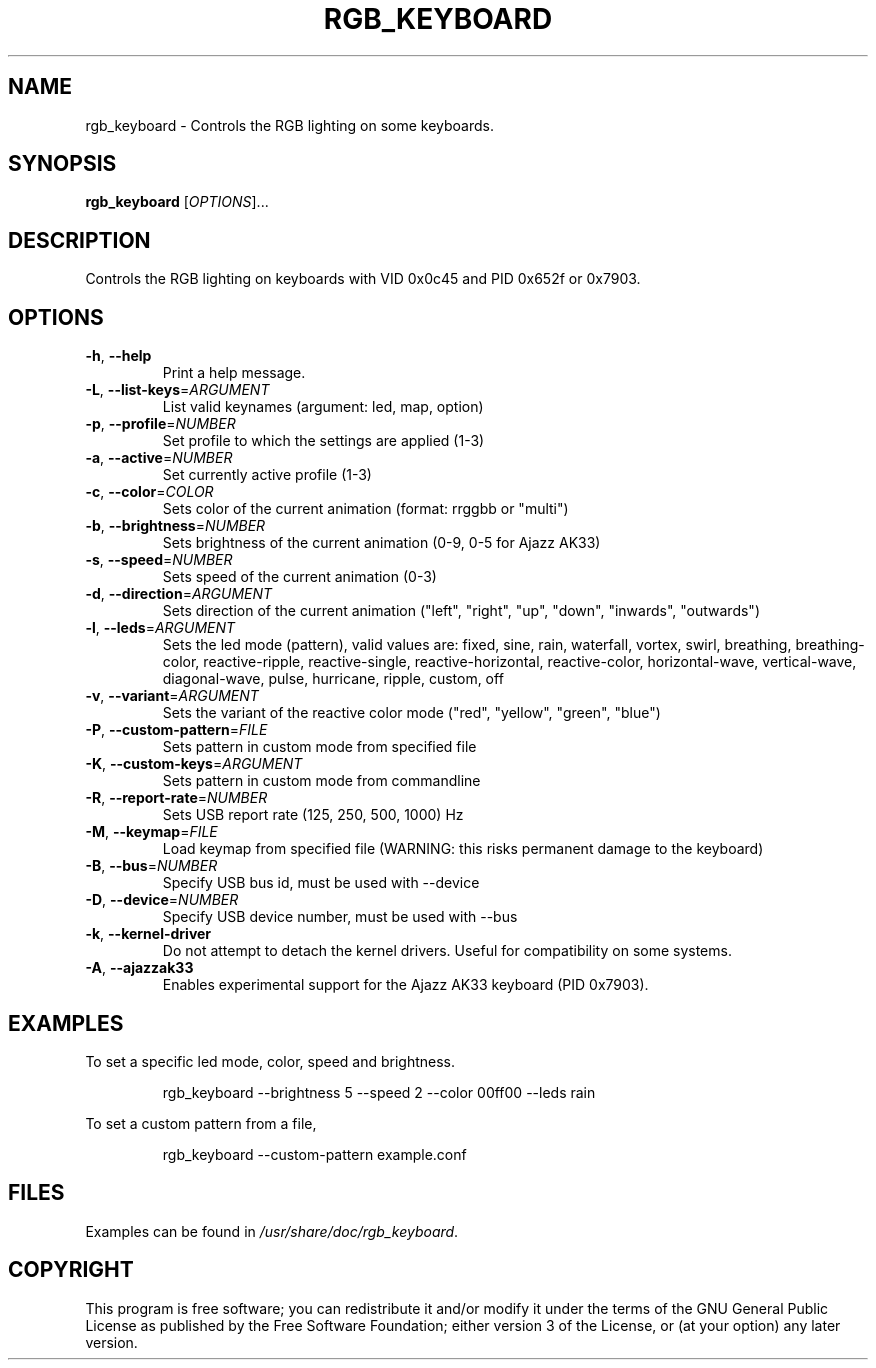 .TH RGB_KEYBOARD 1
.SH NAME
rgb_keyboard \- Controls the RGB lighting on some keyboards.
.SH SYNOPSIS
.B rgb_keyboard
[\fIOPTIONS\fR]...
.SH DESCRIPTION
Controls the RGB lighting on keyboards with VID 0x0c45 and PID 0x652f or 0x7903.
.SH OPTIONS
.TP
\fB\-h\fR, \fB\-\-help\fR
Print a help message.
.TP
\fB\-L\fR, \fB\-\-list\-keys\fR=\fIARGUMENT\fR
List valid keynames (argument: led, map, option)
.TP
\fB\-p\fR, \fB\-\-profile\fR=\fINUMBER\fR
Set profile to which the settings are applied (1-3)
.TP
\fB\-a\fR, \fB\-\-active\fR=\fINUMBER\fR
Set currently active profile (1-3)
.TP
\fB\-c\fR, \fB\-\-color\fR=\fICOLOR\fR
Sets color of the current animation (format: rrggbb or "multi")
.TP
\fB\-b\fR, \fB\-\-brightness\fR=\fINUMBER\fR
Sets brightness of the current animation (0-9, 0-5 for Ajazz AK33)
.TP
\fB\-s\fR, \fB\-\-speed\fR=\fINUMBER\fR
Sets speed of the current animation (0-3)
.TP
\fB\-d\fR, \fB\-\-direction\fR=\fIARGUMENT\fR
Sets direction of the current animation ("left", "right", "up", "down", "inwards", "outwards")
.TP
\fB\-l\fR, \fB\-\-leds\fR=\fIARGUMENT\fR
Sets the led mode (pattern), valid values are: fixed, sine, rain, waterfall, vortex, swirl, breathing, breathing\-color, reactive\-ripple, reactive\-single, reactive\-horizontal, reactive-color, horizontal\-wave, vertical\-wave, diagonal\-wave, pulse, hurricane, ripple, custom, off
.TP
\fB\-v\fR, \fB\-\-variant\fR=\fIARGUMENT\fR
Sets the variant of the reactive color mode ("red", "yellow", "green", "blue")
.TP
\fB\-P\fR, \fB\-\-custom\-pattern\fR=\fIFILE\fR
Sets pattern in custom mode from specified file
.TP
\fB\-K\fR, \fB\-\-custom\-keys\fR=\fIARGUMENT\fR
Sets pattern in custom mode from commandline
.TP
\fB\-R\fR, \fB\-\-report\-rate\fR=\fINUMBER\fR
Sets USB report rate (125, 250, 500, 1000) Hz
.TP
\fB\-M\fR, \fB\-\-keymap\fR=\fIFILE\fR
Load keymap from specified file (WARNING: this risks permanent damage to the keyboard)
.TP
\fB\-B\fR, \fB\-\-bus\fR=\fINUMBER\fR
Specify USB bus id, must be used with --device
.TP
\fB\-D\fR, \fB\-\-device\fR=\fINUMBER\fR
Specify USB device number, must be used with --bus
.TP
\fB\-k\fR, \fB\-\-kernel\-driver\fR
Do not attempt to detach the kernel drivers. Useful for compatibility on some systems.
.TP
\fB\-A\fR, \fB\-\-ajazzak33\fR
Enables experimental support for the Ajazz AK33 keyboard (PID 0x7903).
.SH EXAMPLES
To set a specific led mode, color, speed and brightness.
.PP
.nf
.RS
rgb_keyboard --brightness 5 --speed 2 --color 00ff00 --leds rain
.RE
.fi
.PP
To set a custom pattern from a file,
.PP
.nf
.RS
rgb_keyboard --custom-pattern example.conf
.RE
.fi
.PP
.SH FILES
Examples can be found in \fI/usr/share/doc/rgb_keyboard\fR.
.SH COPYRIGHT
This program is free software; you can redistribute it and/or modify it under the terms of the GNU General Public License as published by the Free Software Foundation; either version 3 of the License, or (at your option) any later version.
